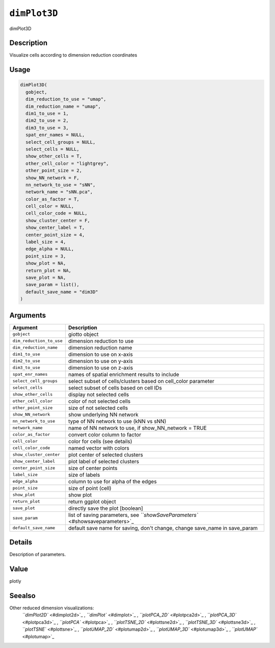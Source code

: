 
``dimPlot3D``
=================

dimPlot3D

Description
-----------

Visualize cells according to dimension reduction coordinates

Usage
-----

.. code-block:: r

   dimPlot3D(
     gobject,
     dim_reduction_to_use = "umap",
     dim_reduction_name = "umap",
     dim1_to_use = 1,
     dim2_to_use = 2,
     dim3_to_use = 3,
     spat_enr_names = NULL,
     select_cell_groups = NULL,
     select_cells = NULL,
     show_other_cells = T,
     other_cell_color = "lightgrey",
     other_point_size = 2,
     show_NN_network = F,
     nn_network_to_use = "sNN",
     network_name = "sNN.pca",
     color_as_factor = T,
     cell_color = NULL,
     cell_color_code = NULL,
     show_cluster_center = F,
     show_center_label = T,
     center_point_size = 4,
     label_size = 4,
     edge_alpha = NULL,
     point_size = 3,
     show_plot = NA,
     return_plot = NA,
     save_plot = NA,
     save_param = list(),
     default_save_name = "dim3D"
   )

Arguments
---------

.. list-table::
   :header-rows: 1

   * - Argument
     - Description
   * - ``gobject``
     - giotto object
   * - ``dim_reduction_to_use``
     - dimension reduction to use
   * - ``dim_reduction_name``
     - dimension reduction name
   * - ``dim1_to_use``
     - dimension to use on x-axis
   * - ``dim2_to_use``
     - dimension to use on y-axis
   * - ``dim3_to_use``
     - dimension to use on z-axis
   * - ``spat_enr_names``
     - names of spatial enrichment results to include
   * - ``select_cell_groups``
     - select subset of cells/clusters based on cell_color parameter
   * - ``select_cells``
     - select subset of cells based on cell IDs
   * - ``show_other_cells``
     - display not selected cells
   * - ``other_cell_color``
     - color of not selected cells
   * - ``other_point_size``
     - size of not selected cells
   * - ``show_NN_network``
     - show underlying NN network
   * - ``nn_network_to_use``
     - type of NN network to use (kNN vs sNN)
   * - ``network_name``
     - name of NN network to use, if show_NN_network = TRUE
   * - ``color_as_factor``
     - convert color column to factor
   * - ``cell_color``
     - color for cells (see details)
   * - ``cell_color_code``
     - named vector with colors
   * - ``show_cluster_center``
     - plot center of selected clusters
   * - ``show_center_label``
     - plot label of selected clusters
   * - ``center_point_size``
     - size of center points
   * - ``label_size``
     - size of labels
   * - ``edge_alpha``
     - column to use for alpha of the edges
   * - ``point_size``
     - size of point (cell)
   * - ``show_plot``
     - show plot
   * - ``return_plot``
     - return ggplot object
   * - ``save_plot``
     - directly save the plot [boolean]
   * - ``save_param``
     - list of saving parameters, see `\ ``showSaveParameters`` <#showsaveparameters>`_
   * - ``default_save_name``
     - default save name for saving, don't change, change save_name in save_param


Details
-------

Description of parameters.

Value
-----

plotly

Seealso
-------

Other reduced dimension visualizations:
 `\ ``dimPlot2D`` <#dimplot2d>`_ ,
 `\ ``dimPlot`` <#dimplot>`_ ,
 `\ ``plotPCA_2D`` <#plotpca2d>`_ ,
 `\ ``plotPCA_3D`` <#plotpca3d>`_ ,
 `\ ``plotPCA`` <#plotpca>`_ ,
 `\ ``plotTSNE_2D`` <#plottsne2d>`_ ,
 `\ ``plotTSNE_3D`` <#plottsne3d>`_ ,
 `\ ``plotTSNE`` <#plottsne>`_ ,
 `\ ``plotUMAP_2D`` <#plotumap2d>`_ ,
 `\ ``plotUMAP_3D`` <#plotumap3d>`_ ,
 `\ ``plotUMAP`` <#plotumap>`_
